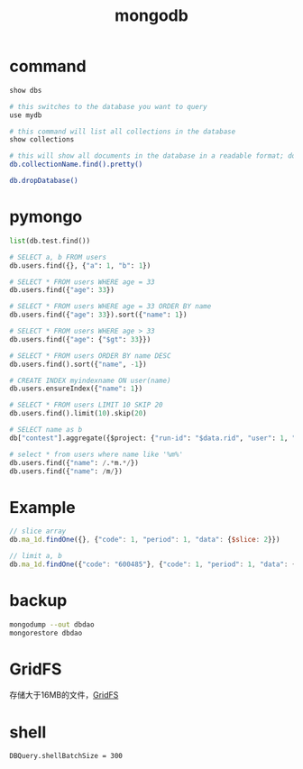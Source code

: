 #+TITLE: mongodb
#+LINK_UP: index.html
#+LINK_HOME: index.html
#+OPTIONS: H:3 num:t toc:2 \n:nil @:t ::t |:t ^:{} -:t f:t *:t <:t

* command
  #+BEGIN_SRC sh
    show dbs

    # this switches to the database you want to query
    use mydb

    # this command will list all collections in the database
    show collections

    # this will show all documents in the database in a readable format; do the same for each collection in the database
    db.collectionName.find().pretty()

    db.dropDatabase()
  #+END_SRC

* pymongo
  #+BEGIN_SRC python
    list(db.test.find())

    # SELECT a, b FROM users
    db.users.find({}, {"a": 1, "b": 1})

    # SELECT * FROM users WHERE age = 33
    db.users.find({"age": 33})

    # SELECT * FROM users WHERE age = 33 ORDER BY name
    db.users.find({"age": 33}).sort({"name": 1})

    # SELECT * FROM users WHERE age > 33
    db.users.find({"age": {"$gt": 33}})

    # SELECT * FROM users ORDER BY name DESC
    db.users.find().sort({"name", -1})

    # CREATE INDEX myindexname ON user(name)
    db.users.ensureIndex({"name": 1})

    # SELECT * FROM users LIMIT 10 SKIP 20
    db.users.find().limit(10).skip(20)

    # SELECT name as b
    db["contest"].aggregate({$project: {"run-id": "$data.rid", "user": 1, "algorithm-id": 1, "algo-name": "$data.alname", "_id": 0}})

    # select * from users where name like '%m%'
    db.users.find({"name": /.*m.*/})
    db.users.find({"name": /m/})
  #+END_SRC

* Example
  #+BEGIN_SRC javascript
    // slice array
    db.ma_1d.findOne({}, {"code": 1, "period": 1, "data": {$slice: 2}})

    // limit a, b
    db.ma_1d.findOne({"code": "600485"}, {"code": 1, "period": 1, "data": {$slice: [-5,5]}})
  #+END_SRC

* backup
  #+BEGIN_SRC sh
    mongodump --out dbdao
    mongorestore dbdao
  #+END_SRC

* GridFS
  存储大于16MB的文件，[[https://docs.mongodb.com/manual/core/gridfs/][GridFS]]

* shell
  #+BEGIN_EXAMPLE
    DBQuery.shellBatchSize = 300
  #+END_EXAMPLE
